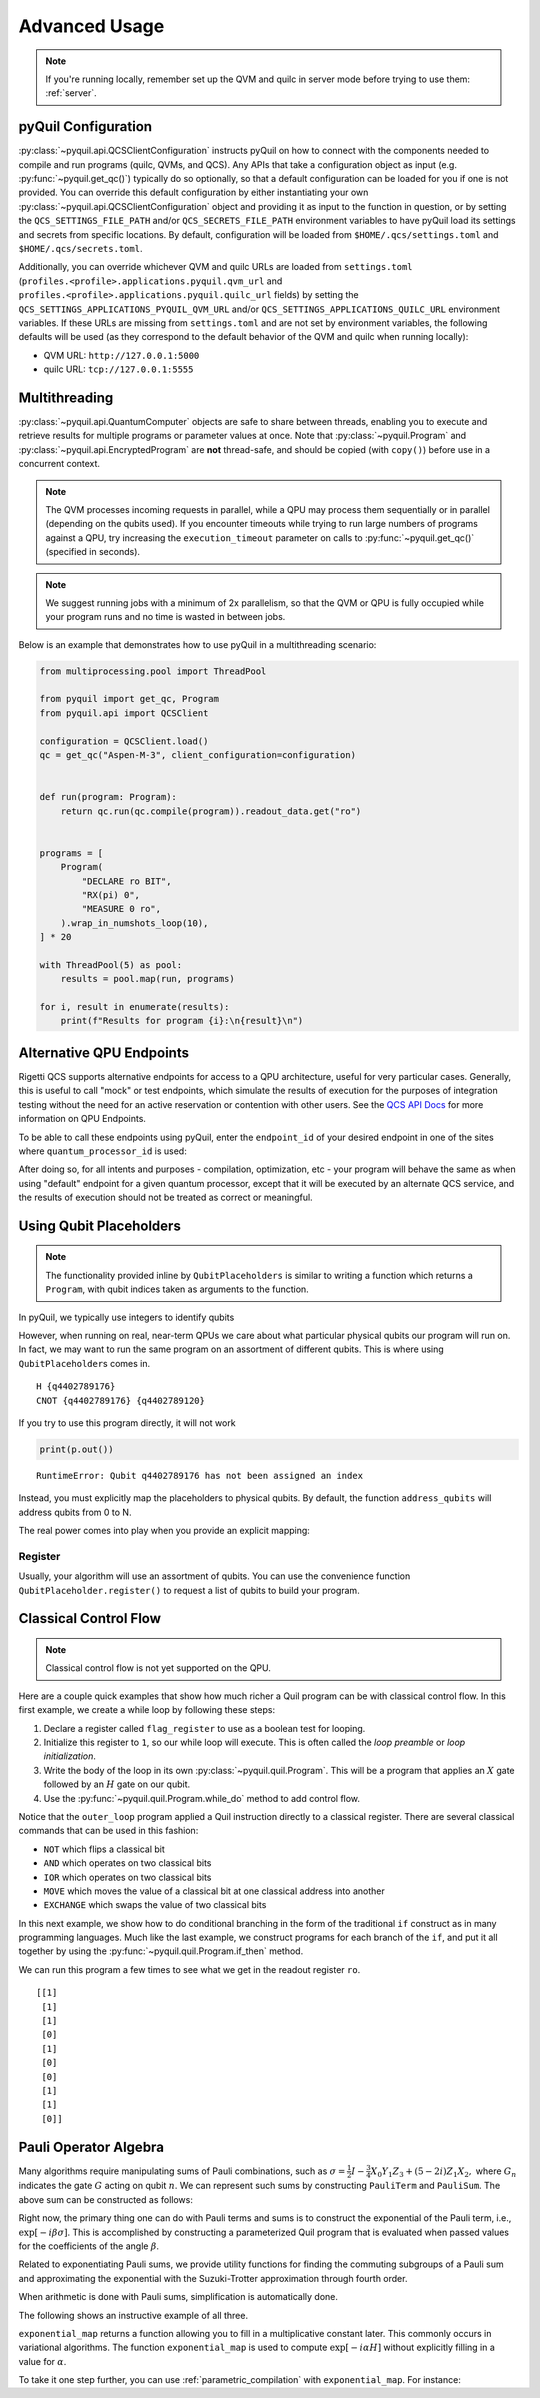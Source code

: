 .. _advanced_usage:

Advanced Usage
==============

.. note::

    If you're running locally, remember set up the QVM and quilc in server mode before trying to use
    them: :ref:`server`.

.. _pyquil_configuration:

pyQuil Configuration
~~~~~~~~~~~~~~~~~~~~

:py:class:`~pyquil.api.QCSClientConfiguration` instructs pyQuil on how to connect with the
components needed to compile and run programs (quilc, QVMs, and QCS). Any APIs that take a configuration object
as input (e.g. :py:func:`~pyquil.get_qc()`) typically do so optionally, so that a default configuration can be loaded
for you if one is not provided. You can override this default configuration by either instantiating your own
:py:class:`~pyquil.api.QCSClientConfiguration` object and providing it as input to the function in question,
or by setting the ``QCS_SETTINGS_FILE_PATH`` and/or ``QCS_SECRETS_FILE_PATH`` environment variables to have
pyQuil load its settings and secrets from specific locations. By default, configuration will be loaded from
``$HOME/.qcs/settings.toml`` and ``$HOME/.qcs/secrets.toml``.

Additionally, you can override whichever QVM and quilc URLs are loaded from ``settings.toml``
(``profiles.<profile>.applications.pyquil.qvm_url`` and ``profiles.<profile>.applications.pyquil.quilc_url`` fields)
by setting the ``QCS_SETTINGS_APPLICATIONS_PYQUIL_QVM_URL`` and/or ``QCS_SETTINGS_APPLICATIONS_QUILC_URL``
environment variables. If these URLs are missing from ``settings.toml`` and are not set by environment variables,
the following defaults will be used (as they correspond to the default behavior of the QVM and quilc when running
locally):

- QVM URL: ``http://127.0.0.1:5000``
- quilc URL: ``tcp://127.0.0.1:5555``

Multithreading
~~~~~~~~~~~~~~

:py:class:`~pyquil.api.QuantumComputer` objects are safe to share between threads, enabling you to execute and retrieve
results for multiple programs or parameter values at once.  Note that :py:class:`~pyquil.Program` and
:py:class:`~pyquil.api.EncryptedProgram` are **not** thread-safe, and should be copied (with ``copy()``) before use in a
concurrent context.

.. note::
    The QVM processes incoming requests in parallel, while a QPU may process them sequentially or in parallel
    (depending on the qubits used). If you encounter timeouts while trying to run large numbers of programs against a
    QPU, try increasing the ``execution_timeout`` parameter on calls  to :py:func:`~pyquil.get_qc()` (specified in
    seconds).

.. note::
    We suggest running jobs with a minimum of 2x parallelism, so that the QVM or QPU
    is fully occupied while your program runs and no time is wasted in between jobs.

Below is an example that demonstrates how to use pyQuil in a multithreading scenario:

..
    TODO: This should be covered by doctests but hangs locally.

.. code:: python

    from multiprocessing.pool import ThreadPool

    from pyquil import get_qc, Program
    from pyquil.api import QCSClient

    configuration = QCSClient.load()
    qc = get_qc("Aspen-M-3", client_configuration=configuration)


    def run(program: Program):
        return qc.run(qc.compile(program)).readout_data.get("ro")


    programs = [
        Program(
            "DECLARE ro BIT",
            "RX(pi) 0",
            "MEASURE 0 ro",
        ).wrap_in_numshots_loop(10),
    ] * 20

    with ThreadPool(5) as pool:
        results = pool.map(run, programs)

    for i, result in enumerate(results):
        print(f"Results for program {i}:\n{result}\n")


Alternative QPU Endpoints
~~~~~~~~~~~~~~~~~~~~~~~~~

Rigetti QCS supports alternative endpoints for access to a QPU architecture, useful for very particular cases.
Generally, this is useful to call "mock" or test endpoints, which simulate the results of execution for the
purposes of integration testing without the need for an active reservation or contention with other users.
See the `QCS API Docs <https://docs.api.qcs.rigetti.com/#tag/endpoints>`_ for more information on QPU Endpoints.

To be able to call these endpoints using pyQuil, enter the ``endpoint_id`` of your desired endpoint in one
of the sites where ``quantum_processor_id`` is used:

.. testsetup:: endpoints

    from pyquil import get_qc
    from pyquil.api import QPU

.. testcode:: endpoints

    # Option 1
    qc = get_qc("Aspen-9", endpoint_id="my_endpoint")

    # Option 2
    qam = QPU(quantum_processor_id="Aspen-9", endpoint_id="my_endpoint")

After doing so, for all intents and purposes - compilation, optimization, etc - your program will behave the same
as when using "default" endpoint for a given quantum processor, except that it will be executed by an
alternate QCS service, and the results of execution should not be treated as correct or meaningful.


Using Qubit Placeholders
~~~~~~~~~~~~~~~~~~~~~~~~

.. note::
    The functionality provided inline by ``QubitPlaceholders`` is similar to writing a function which returns a
    ``Program``, with qubit indices taken as arguments to the function.

In pyQuil, we typically use integers to identify qubits

.. testcode:: placeholders

    from pyquil import Program
    from pyquil.gates import CNOT, H
    print(Program(H(0), CNOT(0, 1)))

.. testoutput:: placeholders

    H 0
    CNOT 0 1

However, when running on real, near-term QPUs we care about what
particular physical qubits our program will run on. In fact, we may want
to run the same program on an assortment of different qubits. This is
where using ``QubitPlaceholder``\ s comes in.

.. testsetup:: placeholders

   from pyquil import Program
   from pyquil.gates import H, CNOT

.. testcode:: placeholders

    from pyquil.quilatom import QubitPlaceholder
    q0 = QubitPlaceholder()
    q1 = QubitPlaceholder()
    p = Program(H(q0), CNOT(q0, q1))
    print(p)

.. testoutput:: placeholders
   :hide:

    H {q...}
    CNOT {q...} {q...}

.. parsed-literal::

    H {q4402789176}
    CNOT {q4402789176} {q4402789120}

If you try to use this program directly, it will not work

..
    Could not make this a doctest because it would keep failing. ``doctest`` is supposed to match the
    exception text if one occurs, but instead it seemed to fail the test because an exception happened.

.. code:: python

    print(p.out())

.. parsed-literal::

    RuntimeError: Qubit q4402789176 has not been assigned an index


Instead, you must explicitly map the placeholders to physical qubits. By
default, the function ``address_qubits`` will address qubits from 0 to
N.

.. testcode:: placeholders

    from pyquil.quil import address_qubits
    print(address_qubits(p))

.. testoutput:: placeholders

    H 0
    CNOT 0 1

The real power comes into play when you provide an explicit mapping:

.. testcode:: placeholders

    print(address_qubits(p, qubit_mapping={
        q0: 14,
        q1: 19,
    }))

.. testoutput:: placeholders

    H 14
    CNOT 14 19


Register
--------

Usually, your algorithm will use an assortment of qubits. You can use
the convenience function ``QubitPlaceholder.register()`` to request a
list of qubits to build your program.

.. testsetup:: register

    from pyquil import Program
    from pyquil.gates import H
    from pyquil.quilatom import QubitPlaceholder
    from pyquil.quil import address_qubits

.. testcode:: register

    qbyte = QubitPlaceholder.register(8)
    p_evens = Program(H(q) for q in qbyte)
    print(address_qubits(p_evens, {q: i*2 for i, q in enumerate(qbyte)}))


.. testoutput:: register

    H 0
    H 2
    H 4
    H 6
    H 8
    H 10
    H 12
    H 14

Classical Control Flow
~~~~~~~~~~~~~~~~~~~~~~

.. note::

    Classical control flow is not yet supported on the QPU.


Here are a couple quick examples that show how much richer a Quil program
can be with classical control flow. In this first example, we create a while
loop by following these steps:

1. Declare a register called ``flag_register`` to use as a boolean test for looping.

2. Initialize this register to ``1``, so our while loop will execute. This is often called the
   *loop preamble* or *loop initialization*.

3. Write the body of the loop in its own :py:class:`~pyquil.quil.Program`. This will be a
   program that applies an :math:`X` gate followed by an :math:`H` gate on our
   qubit.

4. Use the :py:func:`~pyquil.quil.Program.while_do` method to add control flow.

.. testcode:: control-flow

    from pyquil import Program
    from pyquil.gates import *

    # Initialize the Program and declare a 1 bit memory space for our boolean flag
    outer_loop = Program()
    flag_register = outer_loop.declare('flag_register', 'BIT')

    # Set the initial flag value to 1
    outer_loop += MOVE(flag_register, 1)

    # Define the body of the loop with a new Program
    inner_loop = Program()
    inner_loop += Program(X(0), H(0))
    inner_loop += MEASURE(0, flag_register)

    # Run inner_loop in a loop until flag_register is 0
    outer_loop.while_do(flag_register, inner_loop)

    print(outer_loop)

.. testoutput:: control-flow

    DECLARE flag_register BIT[1]
    MOVE flag_register 1
    LABEL @START1
    JUMP-UNLESS @END2 flag_register
    X 0
    H 0
    MEASURE 0 flag_register
    JUMP @START1
    LABEL @END2

Notice that the ``outer_loop`` program applied a Quil instruction directly to a
classical register.  There are several classical commands that can be used in this fashion:

- ``NOT`` which flips a classical bit
- ``AND`` which operates on two classical bits
- ``IOR`` which operates on two classical bits
- ``MOVE`` which moves the value of a classical bit at one classical address into another
- ``EXCHANGE`` which swaps the value of two classical bits

In this next example, we show how to do conditional branching in the
form of the traditional ``if`` construct as in many programming
languages. Much like the last example, we construct programs for each
branch of the ``if``, and put it all together by using the :py:func:`~pyquil.quil.Program.if_then`
method.

.. testcode:: control-flow

    # Declare our memory spaces
    branching_prog = Program()
    test_register = branching_prog.declare('test_register', 'BIT')
    ro = branching_prog.declare('ro', 'BIT')

    # Construct each branch of our if-statement. We can have empty branches
    # simply by having empty programs.
    then_branch = Program(X(0))
    else_branch = Program()

    # Construct our program so that the result in test_register is equally likely to be a 0 or 1
    branching_prog += H(1)
    branching_prog += MEASURE(1, test_register)

    # Add the conditional branching
    branching_prog.if_then(test_register, then_branch, else_branch)

    # Measure qubit 0 into our readout register
    branching_prog += MEASURE(0, ro)

    print(branching_prog)

.. testoutput:: control-flow

    DECLARE test_register BIT[1]
    DECLARE ro BIT[1]
    H 1
    MEASURE 1 test_register
    JUMP-WHEN @THEN1 test_register
    JUMP @END2
    LABEL @THEN1
    X 0
    LABEL @END2
    MEASURE 0 ro

We can run this program a few times to see what we get in the readout register ``ro``.

.. testcode:: control-flow

    from pyquil import get_qc

    qc = get_qc("2q-qvm")
    branching_prog.wrap_in_numshots_loop(10)
    result = qc.run(branching_prog)
    print(result.readout_data['test_register'])

.. testoutput:: control-flow
    :hide:

    [[...]
     [...]
     [...]
     [...]
     [...]
     [...]
     [...]
     [...]
     [...]
     [...]]

.. parsed-literal::

    [[1]
     [1]
     [1]
     [0]
     [1]
     [0]
     [0]
     [1]
     [1]
     [0]]


Pauli Operator Algebra
~~~~~~~~~~~~~~~~~~~~~~

Many algorithms require manipulating sums of Pauli combinations, such as
:math:`\sigma = \frac{1}{2}I - \frac{3}{4}X_0Y_1Z_3 + (5-2i)Z_1X_2,` where
:math:`G_n` indicates the gate :math:`G` acting on qubit :math:`n`. We
can represent such sums by constructing ``PauliTerm`` and ``PauliSum``.
The above sum can be constructed as follows:

.. testcode:: pauli-algebra

    from pyquil.paulis import ID, sX, sY, sZ

    # Pauli term takes an operator "X", "Y", "Z", or "I"; a qubit to act on, and
    # an optional coefficient.
    a = 0.5 * ID()
    b = -0.75 * sX(0) * sY(1) * sZ(3)
    c = (5-2j) * sZ(1) * sX(2)

    # Construct a sum of Pauli terms.
    sigma = a + b + c
    print(f"sigma = {sigma}")

.. testoutput:: pauli-algebra

    sigma = (0.5+0j)*I + (-0.75+0j)*X0*Y1*Z3 + (5-2j)*Z1*X2

Right now, the primary thing one can do with Pauli terms and sums is to construct the
exponential of the Pauli term, i.e., :math:`\exp[-i\beta\sigma]`.  This is
accomplished by constructing a parameterized Quil program that is evaluated
when passed values for the coefficients of the angle :math:`\beta`.

Related to exponentiating Pauli sums, we provide utility functions for finding
the commuting subgroups of a Pauli sum and approximating the exponential with the
Suzuki-Trotter approximation through fourth order.

When arithmetic is done with Pauli sums, simplification is automatically
done.

The following shows an instructive example of all three.

.. testcode:: pauli-algebra

    from pyquil.paulis import exponential_map

    sigma_cubed = sigma * sigma * sigma
    print(f"Simplified: {sigma_cubed}\n")

    # Produce Quil code to compute exp[iX]
    H = -1.0 * sX(0)
    print(f"Quil to compute exp[iX] on qubit 0:\n"
           f"{exponential_map(H)(1.0)}")

.. testoutput:: pauli-algebra

    Simplified: (32.46875-30j)*I + (-16.734375+15j)*X0*Y1*Z3 + (71.5625-144.625j)*Z1*X2

    Quil to compute exp[iX] on qubit 0:
    H 0
    RZ(-2.0) 0
    H 0

``exponential_map`` returns a function allowing you to fill in a multiplicative
constant later. This commonly occurs in variational algorithms. The function
``exponential_map`` is used to compute :math:`\exp[-i \alpha H]` without explicitly filling in a
value for :math:`\alpha`.

.. testcode:: pauli-algebra

    expH = exponential_map(H)
    print(f"0:\n{expH(0.0)}\n")
    print(f"1:\n{expH(1.0)}\n")
    print(f"2:\n{expH(2.0)}")

.. testoutput:: pauli-algebra

    0:
    H 0
    RZ(0) 0
    H 0

    1:
    H 0
    RZ(-2.0) 0
    H 0

    2:
    H 0
    RZ(-4.0) 0
    H 0

To take it one step further, you can use :ref:`parametric_compilation` with ``exponential_map``. For instance:

.. testsetup:: pauli-algebra

   from pyquil import Program

.. testcode:: pauli-algebra

    ham = sZ(0) * sZ(1)
    prog = Program()
    theta = prog.declare('theta', 'REAL')
    prog += exponential_map(ham)(theta)



